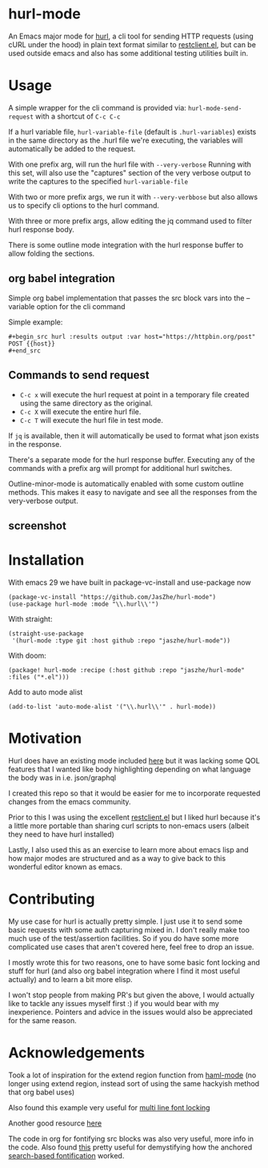 * hurl-mode
An Emacs major mode for [[https://hurl.dev/][hurl]], a cli tool for sending HTTP requests (using cURL under the hood) in plain text format similar to [[https://github.com/pashky/restclient.el][restclient.el]],
but can be used outside emacs and also has some additional testing utilities built in.

* Usage
A simple wrapper for the cli command is provided via: ~hurl-mode-send-request~ with a shortcut of =C-c C-c=

If a hurl variable file, =hurl-variable-file= (default is =.hurl-variables=) exists in the same directory as the .hurl file we're executing, the variables will automatically be added to the request.

With one prefix arg, will run the hurl file with =--very-verbose=
Running with this set, will also use the "captures" section of the very verbose output to write the captures to the specified =hurl-variable-file=

With two or more prefix args, we run it with =--very-verbbose= but also allows us to specify cli options to the hurl command.

With three or more prefix args, allow editing the jq command used to filter hurl response body.

There is some outline mode integration with the hurl response buffer to allow folding the sections.

** org babel integration
Simple org babel implementation that passes the src block vars into the --variable option for the cli command

Simple example:
#+begin_example
,#+begin_src hurl :results output :var host="https://httpbin.org/post"
POST {{host}}
,#+end_src
#+end_example

** Commands to send request
- =C-c x= will execute the hurl request at point in a temporary file created using the same directory as the original.
- =C-c X= will execute the entire hurl file.
- =C-c T= will execute the hurl file in test mode.

If =jq= is available, then it will automatically be used to format what json exists in the response.

There's a separate mode for the hurl response buffer.
Executing any of the commands with a prefix arg will prompt for additional hurl switches.

Outline-minor-mode is automatically enabled with some custom outline methods. This makes it easy to navigate and see all the responses from the very-verbose output.

** screenshot
[[file:screenshot.png]]

* Installation
With emacs 29 we have built in package-vc-install and use-package now
#+begin_src elisp
  (package-vc-install "https://github.com/JasZhe/hurl-mode")
  (use-package hurl-mode :mode "\\.hurl\\'")
#+end_src

With straight:
#+begin_src elisp
  (straight-use-package
   '(hurl-mode :type git :host github :repo "jaszhe/hurl-mode"))
#+end_src

With doom:
#+begin_src elisp
(package! hurl-mode :recipe (:host github :repo "jaszhe/hurl-mode" :files ("*.el")))
#+end_src

Add to auto mode alist
#+begin_src elisp
(add-to-list 'auto-mode-alist '("\\.hurl\\'" . hurl-mode))
#+end_src

* Motivation
Hurl does have an existing mode included [[https://github.com/Orange-OpenSource/hurl/tree/master/contrib/emacs][here]] but it was lacking some QOL features that I wanted like body highlighting depending on what language the body was in i.e. json/graphql

I created this repo so that it would be easier for me to incorporate requested changes from the emacs community.

Prior to this I was using the excellent [[https://github.com/pashky/restclient.el][restclient.el]] but I liked hurl because it's a little more portable than sharing curl scripts to non-emacs users (albeit they need to have hurl installed)

Lastly, I also used this as an exercise to learn more about emacs lisp and how major modes are structured and as a way to give back to this wonderful editor known as emacs.

* Contributing
My use case for hurl is actually pretty simple.
I just use it to send some basic requests with some auth capturing mixed in.
I don't really make too much use of the test/assertion facilities.
So if you do have some more complicated use cases that aren't covered here, feel free to drop an issue.

I mostly wrote this for two reasons, one to have some basic font locking and stuff for hurl
(and also org babel integration where I find it most useful actually) and to learn a bit more elisp.

I won't stop people from making PR's but given the above, I would actually like to tackle any issues myself first :)
if you would bear with my inexperience. Pointers and advice in the issues would also be appreciated for the same reason.


* Acknowledgements
Took a lot of inspiration for the extend region function from [[https://github.com/nex3/haml-mode][haml-mode]] (no longer using extend region, instead sort of using the same hackyish method that org babel uses)

Also found this example very useful for [[https://stackoverflow.com/questions/9452615/emacs-is-there-a-clear-example-of-multi-line-font-locking][multi line font locking]]

Another good resource [[https://www.omarpolo.com/post/writing-a-major-mode.html][here]]

The code in org for fontifying src blocks was also very useful, more info in the code. Also found [[https://fuco1.github.io/2017-06-01-The-absolute-awesomeness-of-anchored-font-lock-matchers.html][this]]
pretty useful for demystifying how the anchored [[https://www.gnu.org/software/emacs/manual/html_node/elisp/Search_002dbased-Fontification.html][search-based fontification]] worked.
